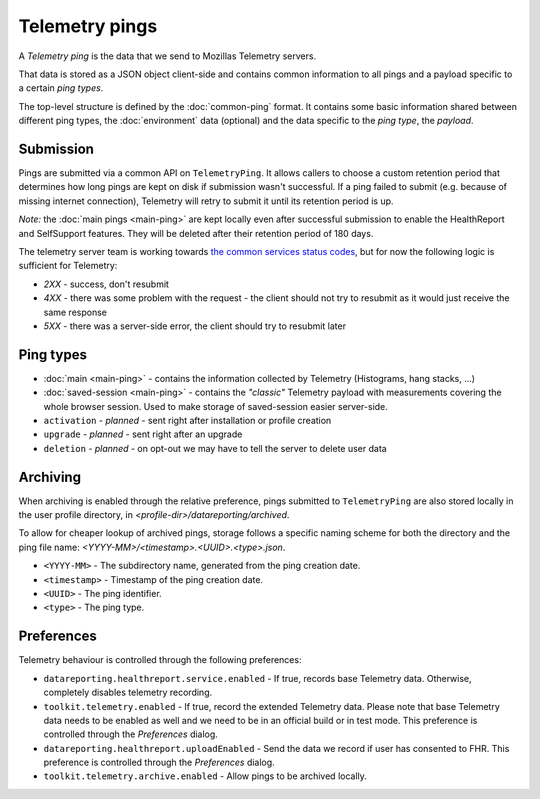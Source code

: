 .. _telemetry_pings:

=====================
Telemetry pings
=====================

A *Telemetry ping* is the data that we send to Mozillas Telemetry servers.

That data is stored as a JSON object client-side and contains common information to all pings and a payload specific to a certain *ping types*.

The top-level structure is defined by the :doc:`common-ping` format.
It contains some basic information shared between different ping types, the :doc:`environment` data (optional) and the data specific to the *ping type*, the *payload*.

Submission
==========

Pings are submitted via a common API on ``TelemetryPing``. It allows callers to choose a custom retention period that determines how long pings are kept on disk if submission wasn't successful.
If a ping failed to submit (e.g. because of missing internet connection), Telemetry will retry to submit it until its retention period is up.

*Note:* the :doc:`main pings <main-ping>` are kept locally even after successful submission to enable the HealthReport and SelfSupport features. They will be deleted after their retention period of 180 days.

The telemetry server team is working towards `the common services status codes <https://wiki.mozilla.org/CloudServices/DataPipeline/HTTPEdgeServerSpecification#Server_Responses>`_, but for now the following logic is sufficient for Telemetry:

* `2XX` - success, don't resubmit
* `4XX` - there was some problem with the request - the client should not try to resubmit as it would just receive the same response
* `5XX` - there was a server-side error, the client should try to resubmit later

Ping types
==========

* :doc:`main <main-ping>` - contains the information collected by Telemetry (Histograms, hang stacks, ...)
* :doc:`saved-session <main-ping>` - contains the *"classic"* Telemetry payload with measurements covering the whole browser session. Used to make storage of saved-session easier server-side.
* ``activation`` - *planned* - sent right after installation or profile creation
* ``upgrade`` - *planned* - sent right after an upgrade
* ``deletion`` - *planned* - on opt-out we may have to tell the server to delete user data

Archiving
=========

When archiving is enabled through the relative preference, pings submitted to ``TelemetryPing`` are also stored locally in the user profile directory, in `<profile-dir>/datareporting/archived`.

To allow for cheaper lookup of archived pings, storage follows a specific naming scheme for both the directory and the ping file name: `<YYYY-MM>/<timestamp>.<UUID>.<type>.json`.

* ``<YYYY-MM>`` - The subdirectory name, generated from the ping creation date.
* ``<timestamp>`` - Timestamp of the ping creation date.
* ``<UUID>`` - The ping identifier.
* ``<type>`` - The ping type.

Preferences
===========

Telemetry behaviour is controlled through the following preferences:

* ``datareporting.healthreport.service.enabled`` - If true, records base Telemetry data. Otherwise, completely disables telemetry recording.
* ``toolkit.telemetry.enabled`` - If true, record the extended Telemetry data. Please note that base Telemetry data needs to be enabled as well and we need to be in an official build or in test mode. This preference is controlled through the `Preferences` dialog.
* ``datareporting.healthreport.uploadEnabled`` - Send the data we record if user has consented to FHR. This preference is controlled through the `Preferences` dialog.
* ``toolkit.telemetry.archive.enabled`` - Allow pings to be archived locally.
